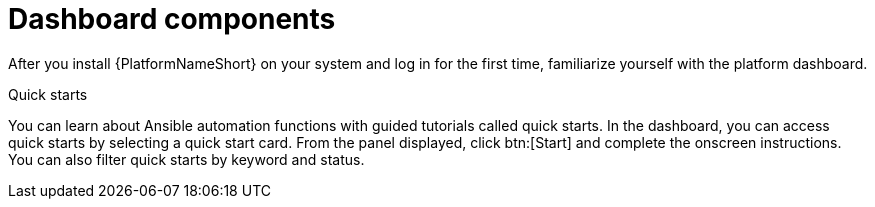 [id="con-gs-dashboard-components"]

= Dashboard components

//ADD SCREENSHOT??

After you install {PlatformNameShort} on your system and log in for the first time, familiarize yourself with the platform dashboard. 

.Quick starts
You can learn about Ansible automation functions with guided tutorials called quick starts. In the dashboard, you can access quick starts by selecting a quick start card. 
From the panel displayed, click btn:[Start] and complete the onscreen instructions. 
You can also filter quick starts by keyword and status.

//ADD CONTENT

